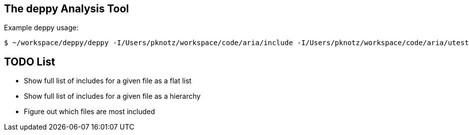 The +deppy+ Analysis Tool
-------------------------

Example +deppy+ usage:

  $ ~/workspace/deppy/deppy -I/Users/pknotz/workspace/code/aria/include -I/Users/pknotz/workspace/code/aria/utest -I /Users/pknotz/workspace/code/framework/include -I/Users/pknotz/workspace/code/krino/include/ -I/Users/pknotz/workspace/code/equationsolver/include

TODO List
---------
* Show full list of includes for a given file as a flat list
* Show full list of includes for a given file as a hierarchy
* Figure out which files are most included
